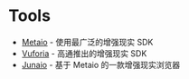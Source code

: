 * Tools
+ [[http://www.metaio.com][Metaio]] - 使用最广泛的增强现实 SDK
+ [[http://vuforia.com][Vuforia]] - 高通推出的增强现实 SDK
+ [[http://www.junaio.com][Junaio]] - 基于 Metaio 的一款增强现实浏览器
